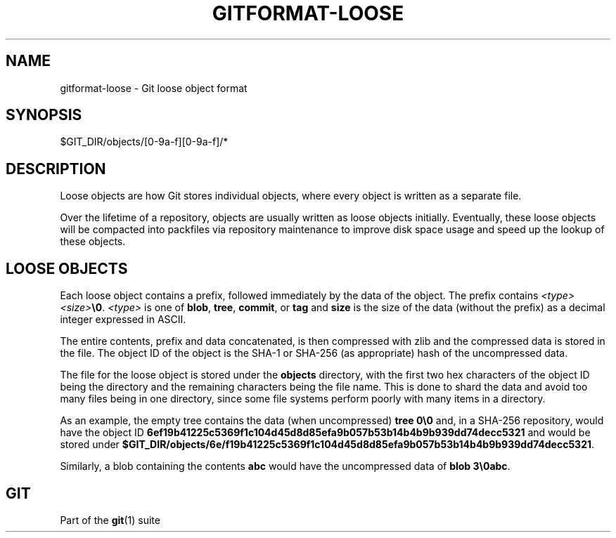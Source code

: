 '\" t
.\"     Title: gitformat-loose
.\"    Author: [FIXME: author] [see http://www.docbook.org/tdg5/en/html/author]
.\" Generator: DocBook XSL Stylesheets v1.79.2 <http://docbook.sf.net/>
.\"      Date: 2025-10-30
.\"    Manual: Git Manual
.\"    Source: Git 2.51.2.636.ga99f379adf
.\"  Language: English
.\"
.TH "GITFORMAT\-LOOSE" "5" "2025-10-30" "Git 2\&.51\&.2\&.636\&.ga99f37" "Git Manual"
.\" -----------------------------------------------------------------
.\" * Define some portability stuff
.\" -----------------------------------------------------------------
.\" ~~~~~~~~~~~~~~~~~~~~~~~~~~~~~~~~~~~~~~~~~~~~~~~~~~~~~~~~~~~~~~~~~
.\" http://bugs.debian.org/507673
.\" http://lists.gnu.org/archive/html/groff/2009-02/msg00013.html
.\" ~~~~~~~~~~~~~~~~~~~~~~~~~~~~~~~~~~~~~~~~~~~~~~~~~~~~~~~~~~~~~~~~~
.ie \n(.g .ds Aq \(aq
.el       .ds Aq '
.\" -----------------------------------------------------------------
.\" * set default formatting
.\" -----------------------------------------------------------------
.\" disable hyphenation
.nh
.\" disable justification (adjust text to left margin only)
.ad l
.\" -----------------------------------------------------------------
.\" * MAIN CONTENT STARTS HERE *
.\" -----------------------------------------------------------------
.SH "NAME"
gitformat-loose \- Git loose object format
.SH "SYNOPSIS"
.sp
.nf
$GIT_DIR/objects/[0\-9a\-f][0\-9a\-f]/*
.fi
.SH "DESCRIPTION"
.sp
Loose objects are how Git stores individual objects, where every object is written as a separate file\&.
.sp
Over the lifetime of a repository, objects are usually written as loose objects initially\&. Eventually, these loose objects will be compacted into packfiles via repository maintenance to improve disk space usage and speed up the lookup of these objects\&.
.SH "LOOSE OBJECTS"
.sp
Each loose object contains a prefix, followed immediately by the data of the object\&. The prefix contains \fI<type>\fR \fI<size>\fR\fB\e0\fR\&. \fI<type>\fR is one of \fBblob\fR, \fBtree\fR, \fBcommit\fR, or \fBtag\fR and \fBsize\fR is the size of the data (without the prefix) as a decimal integer expressed in ASCII\&.
.sp
The entire contents, prefix and data concatenated, is then compressed with zlib and the compressed data is stored in the file\&. The object ID of the object is the SHA\-1 or SHA\-256 (as appropriate) hash of the uncompressed data\&.
.sp
The file for the loose object is stored under the \fBobjects\fR directory, with the first two hex characters of the object ID being the directory and the remaining characters being the file name\&. This is done to shard the data and avoid too many files being in one directory, since some file systems perform poorly with many items in a directory\&.
.sp
As an example, the empty tree contains the data (when uncompressed) \fBtree\fR \fB0\e0\fR and, in a SHA\-256 repository, would have the object ID \fB6ef19b41225c5369f1c104d45d8d85efa9b057b53b14b4b9b939dd74decc5321\fR and would be stored under \fB$GIT_DIR/objects/6e/f19b41225c5369f1c104d45d8d85efa9b057b53b14b4b9b939dd74decc5321\fR\&.
.sp
Similarly, a blob containing the contents \fBabc\fR would have the uncompressed data of \fBblob\fR \fB3\e0abc\fR\&.
.SH "GIT"
.sp
Part of the \fBgit\fR(1) suite

